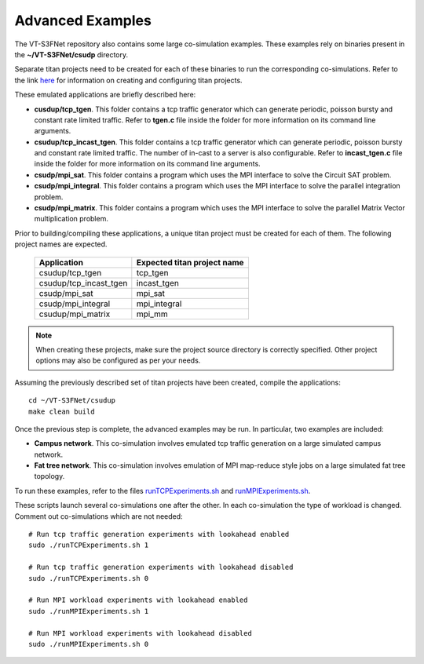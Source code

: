 Advanced Examples
=================


The VT-S3FNet repository also contains some large co-simulation examples.
These examples rely on binaries present in the **~/VT-S3FNet/csudp** directory.



Separate titan projects need to be created for each of these binaries to run
the corresponding co-simulations. Refer to the link 
`here <https://titan-vt.readthedocs.io/en/latest/compilation.html>`_ for information on 
creating and configuring titan projects. 

These emulated applications are briefly described here:

* **cusdup/tcp_tgen**. This folder contains a tcp traffic generator which can generate
  periodic, poisson bursty and constant rate limited traffic. Refer to **tgen.c** file 
  inside the folder for more information on its command line arguments.

* **csudup/tcp_incast_tgen**. This folder contains a tcp traffic generator which can generate
  periodic, poisson bursty and constant rate limited traffic. The number of in-cast to a server
  is also configurable. Refer to **incast_tgen.c** file 
  inside the folder for more information on its command line arguments.

* **csudp/mpi_sat**. This folder contains a program which uses the MPI interface to
  solve the Circuit SAT problem.

* **csudp/mpi_integral**. This folder contains a program which uses the MPI interface to
  solve the parallel integration problem.

* **csudp/mpi_matrix**. This folder contains a program which uses the MPI interface to
  solve the parallel Matrix Vector multiplication problem.


Prior to building/compiling these applications, a unique titan project must
be created for each of them. The following project names are expected.


    ======================      ===========================
    Application                 Expected titan project name
    ======================      ===========================
    csudup/tcp_tgen             tcp_tgen
    csudup/tcp_incast_tgen      incast_tgen
    csudp/mpi_sat               mpi_sat
    csudp/mpi_integral          mpi_integral
    csudup/mpi_matrix           mpi_mm
    ======================      ===========================

.. note:: When creating these projects, make sure the project source directory is correctly specified. Other project options may also be configured as per your needs.


Assuming the previously described set of titan projects have been created, compile the applications::

    cd ~/VT-S3FNet/csudup
    make clean build

Once the previous step is complete, the advanced examples may be run. In particular, two examples are included: 

* **Campus network**. This co-simulation involves emulated tcp traffic generation
  on a large simulated campus network.

* **Fat tree network**. This co-simulation involves emulation of MPI map-reduce style jobs
  on a large simulated fat tree topology.


To run these examples, refer to the files `runTCPExperiments.sh <https://github.com/Vignesh2208/VT-S3FNet/tree/master/base/runTCPExperiments.sh/>`_ and
`runMPIExperiments.sh <https://github.com/Vignesh2208/VT-S3FNet/tree/master/base/runMPIExperiments.sh/>`_.

These scripts launch several co-simulations one after the other. In each co-simulation the type
of workload is changed. Comment out co-simulations which are not needed::

    # Run tcp traffic generation experiments with lookahead enabled
    sudo ./runTCPExperiments.sh 1

    # Run tcp traffic generation experiments with lookahead disabled
    sudo ./runTCPExperiments.sh 0

    # Run MPI workload experiments with lookahead enabled
    sudo ./runMPIExperiments.sh 1

    # Run MPI workload experiments with lookahead disabled
    sudo ./runMPIExperiments.sh 0





